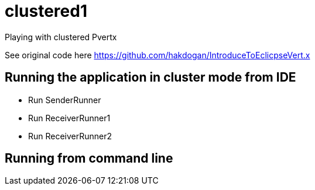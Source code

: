 = clustered1

Playing with clustered Pvertx

See original code here https://github.com/hakdogan/IntroduceToEclicpseVert.x

== Running the application in cluster mode from IDE
* Run SenderRunner
* Run ReceiverRunner1
* Run ReceiverRunner2

== Running from command line
//`mvn clean package`
//
//`java -jar target/clustered1-0.0.1-SNAPSHOT-fat.jar run com.stulsoft.pvertx.clustered.producer.WebServiceStatusProducer -cluster`
//
//`java -jar target/clustered1-0.0.1-SNAPSHOT-fat.jar run com.stulsoft.pvertx.clustered.consumer.Monitoring -cluster`
//
//`java -jar target/clustered1-0.0.1-SNAPSHOT-fat.jar run com.stulsoft.pvertx.clustered.consumer.RebootConsumer -cluster`